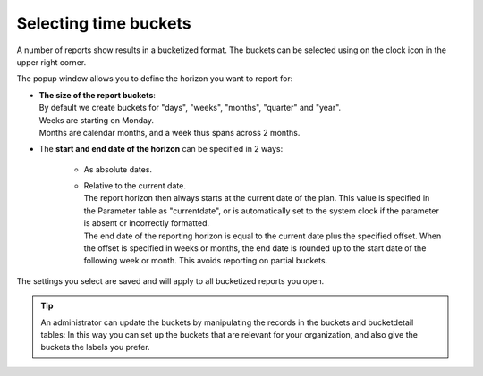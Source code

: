 ======================
Selecting time buckets
======================

A number of reports show results in a bucketized format. The buckets can be
selected using on the clock icon in the upper right corner.

.. image:: ../_images/time-buckets.png
   :alt: Time buckets

The popup window allows you to define the horizon you want to report for:

*  | **The size of the report buckets**:
   | By default we create buckets for "days", "weeks", "months", "quarter"
     and "year".
   | Weeks are starting on Monday.
   | Months are calendar months, and a week thus spans across 2 months.

*  | The **start and end date of the horizon** can be specified in 2 ways:

     * As absolute dates.

     * | Relative to the current date.
       | The report horizon then always starts at the current date of the plan. This
         value is specified in the Parameter table as "currentdate", or is
         automatically set to the system clock if the parameter is absent or
         incorrectly formatted.
       | The end date of the reporting horizon is equal to the current date plus
         the specified offset. When the offset is specified in weeks or months, the
         end date is rounded up to the start date of the following week or month.
         This avoids reporting on partial buckets.

The settings you select are saved and will apply to all bucketized reports you
open.

.. Tip::

   An administrator can update the buckets by manipulating the records in the
   buckets and bucketdetail tables: In this way you can set up the buckets that are
   relevant for your organization, and also give the buckets the labels you prefer.

